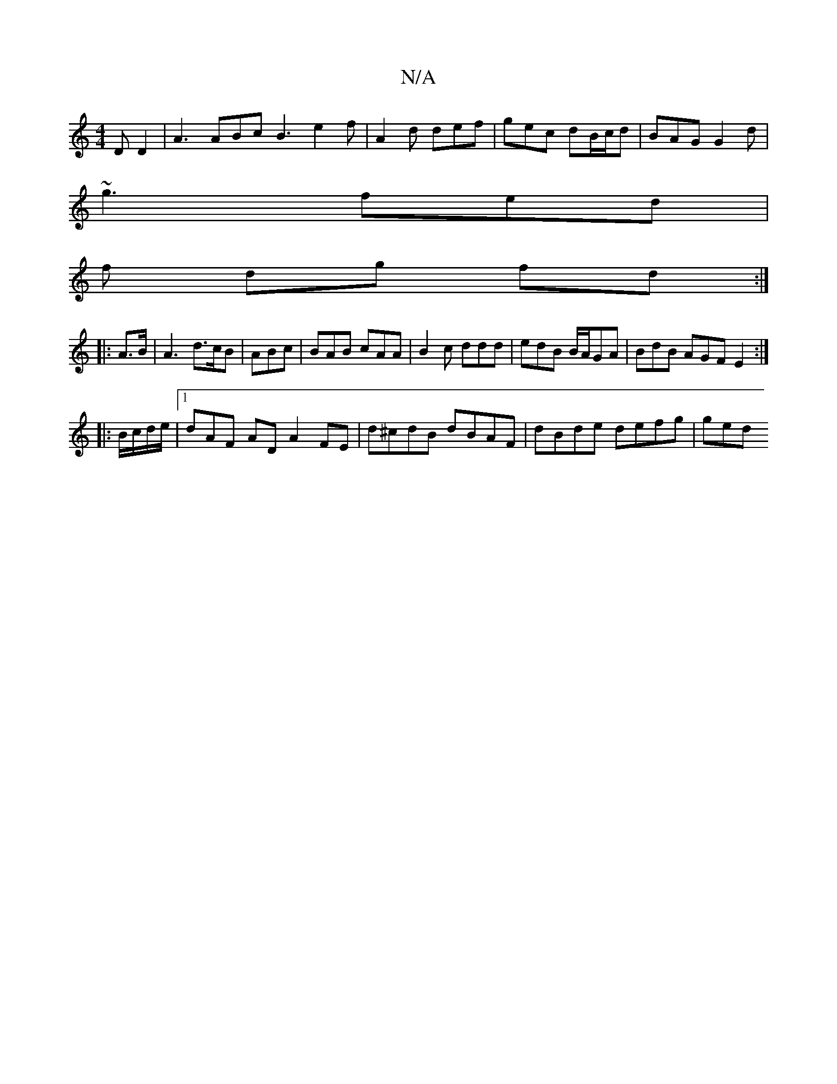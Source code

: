 X:1
T:N/A
M:4/4
R:N/A
K:Cmajor
D D2 |A3 ABc B3 e2f | A2d def | gec dB/c/d | BAG G2 d |
~g3 fed |
f dg fd :|
|: A>B |A3 d>cB | ABc|BAB cAA|B2c ddd|edB B/A/GA | BdB AGF E2 :|
|:B/c/d/e/|[1 dAF- AD A2 FE | d^cdB dBAF | dBde defg | ged